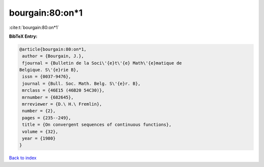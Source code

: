 bourgain:80:on*1
================

:cite:t:`bourgain:80:on*1`

**BibTeX Entry:**

.. code-block:: bibtex

   @article{bourgain:80:on*1,
    author = {Bourgain, J.},
    fjournal = {Bulletin de la Soci\'{e}t\'{e} Math\'{e}matique de
   Belgique. S\'{e}rie B},
    issn = {0037-9476},
    journal = {Bull. Soc. Math. Belg. S\'{e}r. B},
    mrclass = {46E15 (46B20 54C30)},
    mrnumber = {682645},
    mrreviewer = {D.\ H.\ Fremlin},
    number = {2},
    pages = {235--249},
    title = {On convergent sequences of continuous functions},
    volume = {32},
    year = {1980}
   }

`Back to index <../By-Cite-Keys.html>`__
